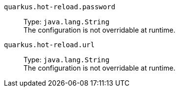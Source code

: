 
`quarkus.hot-reload.password`:: 
+
Type: `java.lang.String` +
The configuration is not overridable at runtime. 


`quarkus.hot-reload.url`:: 
+
Type: `java.lang.String` +
The configuration is not overridable at runtime. 

